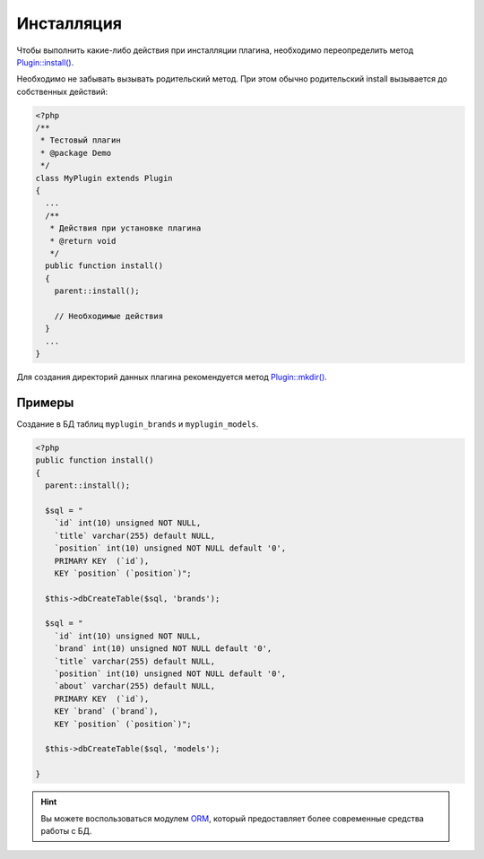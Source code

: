 Инсталляция
===========

Чтобы выполнить какие-либо действия при инсталляции плагина, необходимо переопределить метод `Plugin::install() <../../api/Eresus/Plugin.html#install>`_.

Необходимо не забывать вызывать родительский метод. При этом обычно родительский install вызывается до собственных действий:

.. code-block:: php

   <?php
   /**
    * Тестовый плагин
    * @package Demo
    */
   class MyPlugin extends Plugin
   {
     ...
     /**
      * Действия при установке плагина
      * @return void
      */
     public function install()
     {
       parent::install();

       // Необходимые действия
     }
     ...
   }


Для создания директорий данных плагина рекомендуется метод `Plugin::mkdir() <../../api/Eresus/Plugin.html#mkdir>`_.

Примеры
-------

Создание в БД таблиц ``myplugin_brands`` и ``myplugin_models``.

.. code-block:: php

   <?php
   public function install()
   {
     parent::install();

     $sql = "
       `id` int(10) unsigned NOT NULL,
       `title` varchar(255) default NULL,
       `position` int(10) unsigned NOT NULL default '0',
       PRIMARY KEY  (`id`),
       KEY `position` (`position`)";

     $this->dbCreateTable($sql, 'brands');

     $sql = "
       `id` int(10) unsigned NOT NULL,
       `brand` int(10) unsigned NOT NULL default '0',
       `title` varchar(255) default NULL,
       `position` int(10) unsigned NOT NULL default '0',
       `about` varchar(255) default NULL,
       PRIMARY KEY  (`id`),
       KEY `brand` (`brand`),
       KEY `position` (`position`)";

     $this->dbCreateTable($sql, 'models');

   }

.. hint::
   Вы можете воспользоваться модулем `ORM <http://docs.eresus.ru/cms-plugins/orm/index>`_, который предоставляет более современные средства работы с БД.
